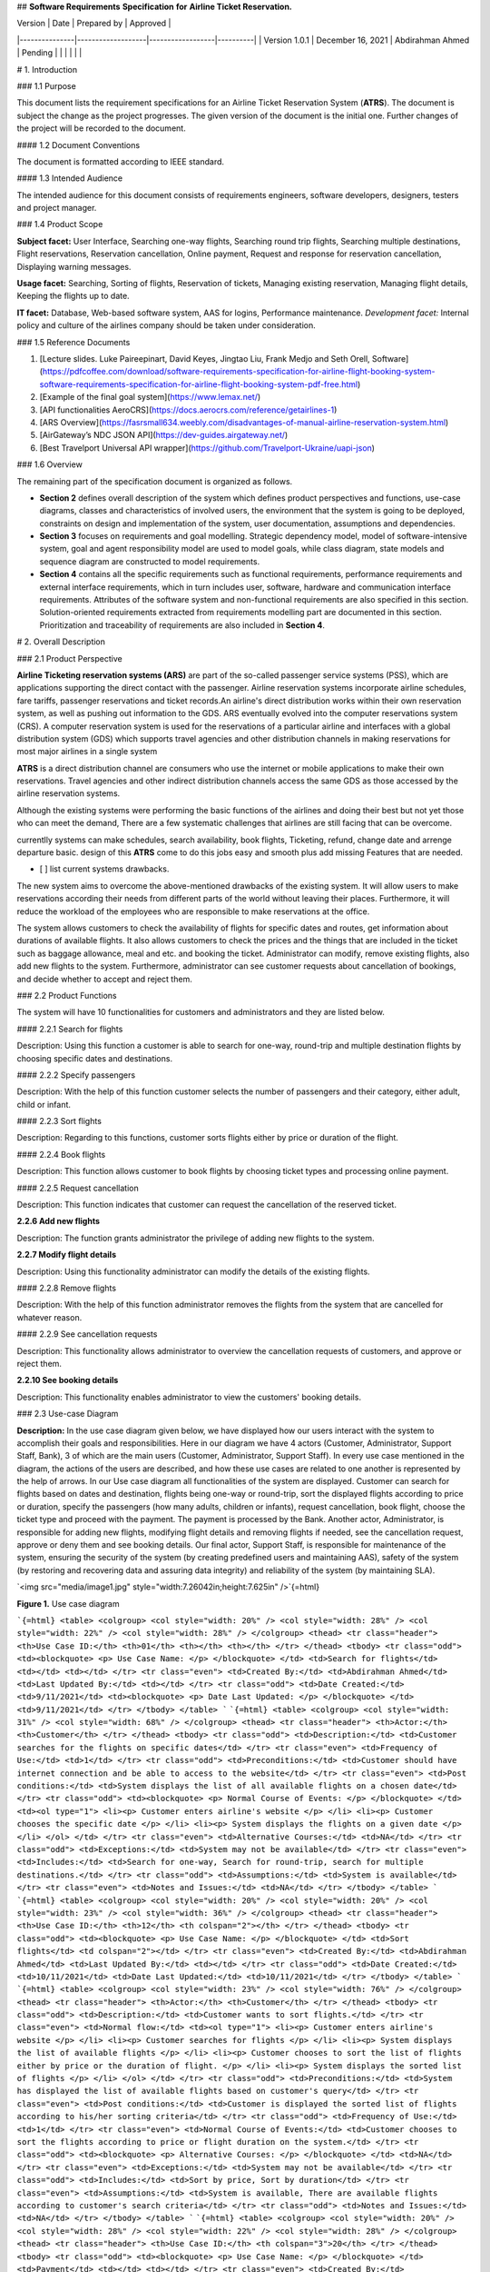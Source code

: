 ## **Software Requirements** **Specification** **for** **Airline Ticket Reservation.**

| Version       | Date              | Prepared by      | Approved |
|---------------|-------------------|------------------|----------|
| Version 1.0.1 | December 16, 2021 | Abdirahman Ahmed | Pending  |
|               |                   |                  |          |

# 1. Introduction

### 1.1 Purpose

This document lists the requirement specifications for an Airline Ticket Reservation System (**ATRS**). The document is subject the change as the project progresses. The given version of the document is the initial one. Further changes of the project will be recorded to the document.

#### 1.2 Document Conventions

The document is formatted according to IEEE standard.

#### 1.3 Intended Audience

The intended audience for this document consists of requirements engineers, software developers, designers, testers and project manager.

### 1.4 Product Scope

**Subject facet:** User Interface, Searching one-way flights, Searching round trip flights, Searching multiple destinations, Flight reservations, Reservation cancellation, Online payment, Request and response for reservation cancellation, Displaying warning messages.

**Usage facet:** Searching, Sorting of flights, Reservation of tickets, Managing existing reservation, Managing flight details, Keeping the flights up to date.

**IT facet:** Database, Web-based software system, AAS for logins, Performance maintenance. *Development facet:* Internal policy and culture of the airlines company should be taken under consideration.

### 1.5 Reference Documents

1.  [Lecture slides. Luke Paireepinart, David Keyes, Jingtao Liu, Frank Medjo and Seth Orell, Software](https://pdfcoffee.com/download/software-requirements-specification-for-airline-flight-booking-system-software-requirements-specification-for-airline-flight-booking-system-pdf-free.html)

2.  [Example of the final goal system](https://www.lemax.net/)

3.  [API functionalities AeroCRS](https://docs.aerocrs.com/reference/getairlines-1)

4.  [ARS Overview](https://fasrsmall634.weebly.com/disadvantages-of-manual-airline-reservation-system.html)

5.  [AirGateway’s NDC JSON API](https://dev-guides.airgateway.net/)

6.  [Best Travelport Universal API wrapper](https://github.com/Travelport-Ukraine/uapi-json)

### 1.6 Overview

The remaining part of the specification document is organized as follows.

-   **Section 2** defines overall description of the system which defines product perspectives and functions, use-case diagrams, classes and characteristics of involved users, the environment that the system is going to be deployed, constraints on design and implementation of the system, user documentation, assumptions and dependencies.

-   **Section 3** focuses on requirements and goal modelling. Strategic dependency model, model of software-intensive system, goal and agent responsibility model are used to model goals, while class diagram, state models and sequence diagram are constructed to model requirements.

-   **Section 4** contains all the specific requirements such as functional requirements, performance requirements and external interface requirements, which in turn includes user, software, hardware and communication interface requirements. Attributes of the software system and non-functional requirements are also specified in this section. Solution-oriented requirements extracted from requirements modelling part are documented in this section. Prioritization and traceability of requirements are also included in **Section 4**.

# 2. Overall Description

### 2.1 Product Perspective

**Airline Ticketing reservation systems (ARS)** are part of the so-called passenger service systems (PSS), which are applications supporting the direct contact with the passenger. Airline reservation systems incorporate airline schedules, fare tariffs, passenger reservations and ticket records.An airline's direct distribution works within their own reservation system, as well as pushing out information to the GDS. ARS eventually evolved into the computer reservations system (CRS). A computer reservation system is used for the reservations of a particular airline and interfaces with a global distribution system (GDS) which supports travel agencies and other distribution channels in making reservations for most major airlines in a single system

**ATRS** is a direct distribution channel are consumers who use the internet or mobile applications to make their own reservations. Travel agencies and other indirect distribution channels access the same GDS as those accessed by the airline reservation systems.

Although the existing systems were performing the basic functions of the airlines and doing their best but not yet those who can meet the demand, There are a few systematic challenges that airlines are still facing that can be overcome.

currentlly systems can make schedules, search availability, book flights, Ticketing, refund, change date and arrenge departure basic. design of this **ATRS** come to do this jobs easy and smooth plus add missing Features that are needed.

-   \[ \] list current systems drawbacks.

The new system aims to overcome the above-mentioned drawbacks of the existing system. It will allow users to make reservations according their needs from different parts of the world without leaving their places. Furthermore, it will reduce the workload of the employees who are responsible to make reservations at the office.

The system allows customers to check the availability of flights for specific dates and routes, get information about durations of available flights. It also allows customers to check the prices and the things that are included in the ticket such as baggage allowance, meal and etc. and booking the ticket. Administrator can modify, remove existing flights, also add new flights to the system. Furthermore, administrator can see customer requests about cancellation of bookings, and decide whether to accept and reject them.

### 2.2 Product Functions

The system will have 10 functionalities for customers and administrators and they are listed below.

#### 2.2.1 Search for flights

Description: Using this function a customer is able to search for one-way, round-trip and multiple destination flights by choosing specific dates and destinations.

#### 2.2.2 Specify passengers

Description: With the help of this function customer selects the number of passengers and their category, either adult, child or infant.

#### 2.2.3 Sort flights

Description: Regarding to this functions, customer sorts flights either by price or duration of the flight.

#### 2.2.4 Book flights

Description: This function allows customer to book flights by choosing ticket types and processing online payment.

#### 2.2.5 Request cancellation

Description: This function indicates that customer can request the cancellation of the reserved ticket.

**2.2.6 Add new flights**

Description: The function grants administrator the privilege of adding new flights to the system.

**2.2.7 Modify flight details**

Description: Using this functionality administrator can modify the details of the existing flights.

#### 2.2.8 Remove flights

Description: With the help of this function administrator removes the flights from the system that are cancelled for whatever reason.

#### 2.2.9 See cancellation requests

Description: This functionality allows administrator to overview the cancellation requests of customers, and approve or reject them.

**2.2.10 See booking details**

Description: This functionality enables administrator to view the customers' booking details.

### 2.3 Use-case Diagram

**Description:** In the use case diagram given below, we have displayed how our users interact with the system to accomplish their goals and responsibilities. Here in our diagram we have 4 actors (Customer, Administrator, Support Staff, Bank), 3 of which are the main users (Customer, Administrator, Support Staff). In every use case mentioned in the diagram, the actions of the users are described, and how these use cases are related to one another is represented by the help of arrows. In our Use case diagram all functionalities of the system are displayed. Customer can search for flights based on dates and destination, flights being one-way or round-trip, sort the displayed flights according to price or duration, specify the passengers (how many adults, children or infants), request cancellation, book flight, choose the ticket type and proceed with the payment. The payment is processed by the Bank. Another actor, Administrator, is responsible for adding new flights, modifying flight details and removing flights if needed, see the cancellation request, approve or deny them and see booking details. Our final actor, Support Staff, is responsible for maintenance of the system, ensuring the security of the system (by creating predefined users and maintaining AAS), safety of the system (by restoring and recovering data and assuring data integrity) and reliability of the system (by maintaining SLA).

`<img src="media/image1.jpg" style="width:7.26042in;height:7.625in" />`{=html}

**Figure 1.** Use case diagram

```{=html}
<table>
<colgroup>
<col style="width: 20%" />
<col style="width: 28%" />
<col style="width: 22%" />
<col style="width: 28%" />
</colgroup>
<thead>
<tr class="header">
<th>Use Case ID:</th>
<th>01</th>
<th></th>
<th></th>
</tr>
</thead>
<tbody>
<tr class="odd">
<td><blockquote>
<p>
Use Case Name:
</p>
</blockquote>
</td>
<td>Search for flights</td>
<td></td>
<td></td>
</tr>
<tr class="even">
<td>Created By:</td>
<td>Abdirahman Ahmed</td>
<td>Last Updated By:</td>
<td></td>
</tr>
<tr class="odd">
<td>Date Created:</td>
<td>9/11/2021</td>
<td><blockquote>
<p>
Date Last Updated:
</p>
</blockquote>
</td>
<td>9/11/2021</td>
</tr>
</tbody>
</table>
```
```{=html}
<table>
<colgroup>
<col style="width: 31%" />
<col style="width: 68%" />
</colgroup>
<thead>
<tr class="header">
<th>Actor:</th>
<th>Customer</th>
</tr>
</thead>
<tbody>
<tr class="odd">
<td>Description:</td>
<td>Customer searches for the flights on specific dates</td>
</tr>
<tr class="even">
<td>Frequency of Use:</td>
<td>1</td>
</tr>
<tr class="odd">
<td>Preconditions:</td>
<td>Customer should have internet connection and be able to access to the website</td>
</tr>
<tr class="even">
<td>Post conditions:</td>
<td>System displays the list of all available flights on a chosen date</td>
</tr>
<tr class="odd">
<td><blockquote>
<p>
Normal Course of Events:
</p>
</blockquote>
</td>
<td><ol type="1">
<li><p>
Customer enters airline's website
</p>
</li>
<li><p>
Customer chooses the specific date
</p>
</li>
<li><p>
System displays the flights on a given date
</p>
</li>
</ol>
</td>
</tr>
<tr class="even">
<td>Alternative Courses:</td>
<td>NA</td>
</tr>
<tr class="odd">
<td>Exceptions:</td>
<td>System may not be available</td>
</tr>
<tr class="even">
<td>Includes:</td>
<td>Search for one-way, Search for round-trip, search for multiple destinations.</td>
</tr>
<tr class="odd">
<td>Assumptions:</td>
<td>System is available</td>
</tr>
<tr class="even">
<td>Notes and Issues:</td>
<td>NA</td>
</tr>
</tbody>
</table>
```
```{=html}
<table>
<colgroup>
<col style="width: 20%" />
<col style="width: 20%" />
<col style="width: 23%" />
<col style="width: 36%" />
</colgroup>
<thead>
<tr class="header">
<th>Use Case ID:</th>
<th>12</th>
<th colspan="2"></th>
</tr>
</thead>
<tbody>
<tr class="odd">
<td><blockquote>
<p>
Use Case Name:
</p>
</blockquote>
</td>
<td>Sort flights</td>
<td colspan="2"></td>
</tr>
<tr class="even">
<td>Created By:</td>
<td>Abdirahman Ahmed</td>
<td>Last Updated By:</td>
<td></td>
</tr>
<tr class="odd">
<td>Date Created:</td>
<td>10/11/2021</td>
<td>Date Last Updated:</td>
<td>10/11/2021</td>
</tr>
</tbody>
</table>
```
```{=html}
<table>
<colgroup>
<col style="width: 23%" />
<col style="width: 76%" />
</colgroup>
<thead>
<tr class="header">
<th>Actor:</th>
<th>Customer</th>
</tr>
</thead>
<tbody>
<tr class="odd">
<td>Description:</td>
<td>Customer wants to sort flights.</td>
</tr>
<tr class="even">
<td>Normal flow:</td>
<td><ol type="1">
<li><p>
Customer enters airline's website
</p>
</li>
<li><p>
Customer searches for flights
</p>
</li>
<li><p>
System displays the list of available flights
</p>
</li>
<li><p>
Customer chooses to sort the list of flights either by price or the duration of flight.
</p>
</li>
<li><p>
System displays the sorted list of flights
</p>
</li>
</ol>
</td>
</tr>
<tr class="odd">
<td>Preconditions:</td>
<td>System has displayed the list of available flights based on customer's query</td>
</tr>
<tr class="even">
<td>Post conditions:</td>
<td>Customer is displayed the sorted list of flights according to his/her sorting criteria</td>
</tr>
<tr class="odd">
<td>Frequency of Use:</td>
<td>1</td>
</tr>
<tr class="even">
<td>Normal Course of Events:</td>
<td>Customer chooses to sort the flights according to price or flight duration on the system.</td>
</tr>
<tr class="odd">
<td><blockquote>
<p>
Alternative Courses:
</p>
</blockquote>
</td>
<td>NA</td>
</tr>
<tr class="even">
<td>Exceptions:</td>
<td>System may not be available</td>
</tr>
<tr class="odd">
<td>Includes:</td>
<td>Sort by price, Sort by duration</td>
</tr>
<tr class="even">
<td>Assumptions:</td>
<td>System is available, There are available flights according to customer's search criteria</td>
</tr>
<tr class="odd">
<td>Notes and Issues:</td>
<td>NA</td>
</tr>
</tbody>
</table>
```
```{=html}
<table>
<colgroup>
<col style="width: 20%" />
<col style="width: 28%" />
<col style="width: 22%" />
<col style="width: 28%" />
</colgroup>
<thead>
<tr class="header">
<th>Use Case ID:</th>
<th colspan="3">20</th>
</tr>
</thead>
<tbody>
<tr class="odd">
<td><blockquote>
<p>
Use Case Name:
</p>
</blockquote>
</td>
<td>Payment</td>
<td></td>
<td></td>
</tr>
<tr class="even">
<td>Created By:</td>
<td>Abdirahman Ahmed</td>
<td>Last Updated By:</td>
<td></td>
</tr>
<tr class="odd">
<td>Date Created:</td>
<td>10/11/2021</td>
<td><blockquote>
<p>
Date Last Updated:
</p>
</blockquote>
</td>
<td>10/11/2021</td>
</tr>
</tbody>
</table>
```
```{=html}
<table>
<colgroup>
<col style="width: 31%" />
<col style="width: 68%" />
</colgroup>
<thead>
<tr class="header">
<th>Actor:</th>
<th>Customer</th>
</tr>
</thead>
<tbody>
<tr class="odd">
<td>Description:</td>
<td>Customer proceeds with the payment of the booked flight.</td>
</tr>
<tr class="even">
<td>Frequency of Use:</td>
<td>1</td>
</tr>
<tr class="odd">
<td>Preconditions:</td>
<td>Customer has selected the available flight and ticket type of his/her choice</td>
</tr>
<tr class="even">
<td>Post conditions:</td>
<td>Customer has booked the flight and paid for the ticket(s)</td>
</tr>
<tr class="odd">
<td><blockquote>
<p>
Normal Course of Events:
</p>
</blockquote>
</td>
<td><ol type="1">
<li><p>
Customer clicks 'Book Now' button
</p>
</li>
<li><p>
System asks the customer to enter card details as default
</p>
</li>
<li><p>
Customer enters the card details
</p>
</li>
<li><p>
Customer clicks 'Make Payment' button
</p>
</li>
<li><p>
System handles the payment
</p>
</li>
<li><p>
System displays the confirmation of the payment
</p>
</li>
<li><p>
System sends an invoice to customer's email
</p>
</li>
</ol>
</td>
</tr>
<tr class="even">
<td>Alternative Courses:</td>
<td>Customer chooses to pay with PayPal.</td>
</tr>
<tr class="odd">
<td>Exceptions:</td>
<td>System may not be available.</td>
</tr>
<tr class="even">
<td>Includes:</td>
<td>Manually by card, PayPal</td>
</tr>
<tr class="odd">
<td>Assumptions:</td>
<td>System is available, Customer has enough funds for the payment</td>
</tr>
<tr class="even">
<td>Notes and Issues:</td>
<td>NA</td>
</tr>
</tbody>
</table>
```
```{=html}
<table>
<colgroup>
<col style="width: 20%" />
<col style="width: 28%" />
<col style="width: 22%" />
<col style="width: 28%" />
</colgroup>
<thead>
<tr class="header">
<th>Use Case ID:</th>
<th colspan="3">25</th>
</tr>
</thead>
<tbody>
<tr class="odd">
<td><blockquote>
<p>
Use Case Name:
</p>
</blockquote>
</td>
<td>Adding new flights.</td>
<td></td>
<td></td>
</tr>
<tr class="even">
<td>Created By:</td>
<td>Abdirahman Ahmed</td>
<td><blockquote>
<p>
Last Updated By:
</p>
</blockquote>
</td>
<td></td>
</tr>
<tr class="odd">
<td>Date Created:</td>
<td>10/11/2021</td>
<td><blockquote>
<p>
Date Last Updated:
</p>
</blockquote>
</td>
<td>10/11/2021</td>
</tr>
</tbody>
</table>
```
```{=html}
<table>
<colgroup>
<col style="width: 31%" />
<col style="width: 68%" />
</colgroup>
<thead>
<tr class="header">
<th>Actor:</th>
<th>Administrator</th>
</tr>
</thead>
<tbody>
<tr class="odd">
<td>Description:</td>
<td>Administrator adds new flights to the system.</td>
</tr>
<tr class="even">
<td>Normal flow:</td>
<td><ol type="1">
<li><p>
Administrator enters the website.
</p>
</li>
<li><p>
Administrator logs in to the admin panel.
</p>
</li>
<li><p>
Administrator adds details about new flights to the system.
</p>
</li>
<li><p>
Administrator submits the addition of the new flights to the system
</p>
</li>
</ol>
</td>
</tr>
<tr class="odd">
<td>Preconditions:</td>
<td>Administrator successfully logs in to the system</td>
</tr>
<tr class="even">
<td>Post conditions:</td>
<td>The information about new flight can be displayed for respective queries</td>
</tr>
<tr class="odd">
<td>Frequency of Use:</td>
<td>Once in 6 hours.</td>
</tr>
<tr class="even">
<td><p>
Normal Course of
</p>
<p>
Events:
</p>
</td>
<td>Administrator logs in to the system and adds/modifies flights at the system.</td>
</tr>
<tr class="odd">
<td>Alternative Courses:</td>
<td>NA</td>
</tr>
<tr class="even">
<td>Exceptions:</td>
<td>System may not be available, Administrator may fail to log in.</td>
</tr>
<tr class="odd">
<td>Includes:</td>
<td>NA</td>
</tr>
<tr class="even">
<td>Assumptions:</td>
<td>Administrator is able to access the system.</td>
</tr>
<tr class="odd">
<td>Notes and Issues:</td>
<td>NA</td>
</tr>
</tbody>
</table>
```
### 2.4 User Classes and Characteristics

The system users are divided into three categories: administrators, customers and support staff. Administrators should be trained and have a knowledge about using this application. On the other hand, customers do not need a training or a background knowledge. Support staff consist of specialists who have good analytical and problem solving skills, up-to-date technical knowledge, good interpersonal and customer care skills.

### 2.5 User Interests

Customers' interests are getting information about available flights of specific dates and routes, knowing their durations, checking the prices of the tickets. They are also interested in what are included in different ticket types in terms of whether the ticket is refundable, include meal, what is the baggage limit for each type of ticket. Moreover, customers concern about booking flights without leaving the places where they are.

Administrator's interests include modifying, removing existing flights and adding new flights to the system. Furthermore, administrator can manage customers' cancellation requests in terms of either accepting or rejecting them.

Support staff's duties are maintaining performance, ensuring security and reliability of the system, alongside controlling AAS in terms of predefining administrator passwords, adding new administrator customized passwords to the system, and granting them administrator privileges.

### 2.6 Operating Environment

The designed system is thought to be a website and will be available via any web-browser application. It will not be dependent on the technical capabilities or operating system of user's device.

### 2.7 Design and Implementation Constraints

Flight dates and hours should be displayed according to the city of departure and destinations' time zones and the daylight saving time settings for each country should be considered. Additionally, information about any changes that are made in the database should be displayed with no delay.

**2.8 User Documentation**

The instructions on how to book a flight will be provided on the website for inexperienced users.

### 2.9 Assumptions and Dependencies

It is assumed that the user has an internet access and can do online payments. The performance of **ATRS** depends on the quality and speed of the internet connection.

# 3. Requirements and Goal Modelling

### 3.1 Goal Modelling

#### 3.1.1 Strategic Dependency Model

`<img src="media/image2.png" style="width:6.50333in;height:4.12in" />`{=html}

### Figure 2. Strategic Dependency Model

Below given table explains the way how Strategic Dependency Model should be read:

```{=html}
<table>
<colgroup>
<col style="width: 7%" />
<col style="width: 92%" />
</colgroup>
<thead>
<tr class="header">
<th>ID</th>
<th>Description of Figure 2</th>
</tr>
</thead>
<tbody>
<tr class="odd">
<td>G1.1</td>
<td>In order to see acceptance message of successful payment customers are dependent on technical authority</td>
</tr>
<tr class="even">
<td>G1.2</td>
<td>Customers are dependent on technical authority for customer interface</td>
</tr>
<tr class="odd">
<td>G1.3</td>
<td>Customers are dependent from technical authority on online payment</td>
</tr>
<tr class="even">
<td>G1.4</td>
<td>For portability of the system in terms of being manageable in multiple browsers customers are dependent on technical authority</td>
</tr>
<tr class="odd">
<td>G2.1</td>
<td>Administrators are dependent on technical authority for administrator interface</td>
</tr>
<tr class="even">
<td>G2.2</td>
<td>Administrators are dependent on technical authority for access to database</td>
</tr>
<tr class="odd">
<td>G3.1</td>
<td>Administrators are dependent on support staff for predefined passwords</td>
</tr>
<tr class="even">
<td>G3.2</td>
<td>In order being able to login with predefined passwords administrators are dependent from support staff</td>
</tr>
<tr class="odd">
<td>G3.3</td>
<td>In order to see warning messages administrators are dependent from support staff</td>
</tr>
<tr class="even">
<td>G3.4</td>
<td>To change their predefined passwords administrators are dependent from support staff</td>
</tr>
<tr class="odd">
<td>G4.1</td>
<td>Customers are dependent on safety of communication channel from support staff</td>
</tr>
<tr class="even">
<td>G4.2</td>
<td>Customers are dependent from support staff for fulfilment of SLA of 98%</td>
</tr>
<tr class="odd">
<td>G5.1</td>
<td>Customers are dependent on modification of details of existing flights from administrators</td>
</tr>
<tr class="even">
<td>G5.2</td>
<td>Customers are dependent on addition of new flights to the system from administrators</td>
</tr>
<tr class="odd">
<td>G5.3</td>
<td>Customers are dependent from administrators on removal of cancelled flights from the system from administrators</td>
</tr>
<tr class="even">
<td><blockquote>
<p>
G6
</p>
</blockquote>
</td>
<td>Customers are dependent from bank on making payments</td>
</tr>
</tbody>
</table>
```
##### 3.1.2 Model of software-intensive system

`<img src="media/image3.jpg" style="width:6.5in;height:5.16667in" />`{=html}

**Figure 3.** Software-intensive system model Below given table explains how *Figure 3* should be read:

```{=html}
<table>
<colgroup>
<col style="width: 7%" />
<col style="width: 92%" />
</colgroup>
<thead>
<tr class="header">
<th><blockquote>
<p>
<strong>ID</strong>
</p>
</blockquote>
</th>
<th><strong>Description of Figure 3</strong></th>
</tr>
</thead>
<tbody>
<tr class="odd">
<td>T1.1</td>
<td>**ATRS** depends on administrator to add new flights</td>
</tr>
<tr class="even">
<td>T1.2</td>
<td>**ATRS** depends on administrator to modify flights flight details</td>
</tr>
<tr class="odd">
<td>T1.3</td>
<td>**ATRS** depends on administrator to remove flights</td>
</tr>
<tr class="even">
<td>T1.4</td>
<td>**ATRS** depends on administrator on management of cancellation requests</td>
</tr>
<tr class="odd">
<td>T1.5</td>
<td>Administrator depends on **ATRS** to display cancellation requests</td>
</tr>
<tr class="even">
<td>T2.1</td>
<td>**ATRS** depends on customer's query to search for flights</td>
</tr>
<tr class="odd">
<td>T2.2</td>
<td>**ATRS** depends on customer's request to book the ticket</td>
</tr>
<tr class="even">
<td>T2.3</td>
<td>**ATRS** depends on customer's request to sort the flights</td>
</tr>
<tr class="odd">
<td>T2.4</td>
<td>**ATRS** depends on customer for specification of passengers</td>
</tr>
<tr class="even">
<td>T2.5</td>
<td>Customer depends on **ATRS** to display information about flights</td>
</tr>
<tr class="odd">
<td>T3.1</td>
<td>**ATRS** depends on support staff to maintain performance of the system</td>
</tr>
<tr class="even">
<td>T3.2</td>
<td>**ATRS** depends on support staff to ensure security of the system</td>
</tr>
<tr class="odd">
<td>T3.3</td>
<td>**ATRS** depends on support staff to ensure safety of the system</td>
</tr>
<tr class="even">
<td>T3.4</td>
<td>**ATRS** depends on support staff to ensure reliability of the system</td>
</tr>
<tr class="odd">
<td>T4.1</td>
<td>Bank depends on **ATRS** to fetch the card details of customer to handle the payment</td>
</tr>
<tr class="even">
<td>T4.2</td>
<td>**ATRS** depends on bank to process the payment</td>
</tr>
</tbody>
</table>
```
##### 3.1.3 Goal and Agent Responsibility Model

`<img src="media/image4.jpg" style="width:6.41667in;height:4.20833in" />`{=html}

**Figure 4.** KAOS Model 1 Below given table explains the way *Figure 4* should be read:

```{=html}
<table>
<colgroup>
<col style="width: 9%" />
<col style="width: 90%" />
</colgroup>
<thead>
<tr class="header">
<th><blockquote>
<p>
<strong>ID</strong>
</p>
</blockquote>
</th>
<th><strong>Description of Figure 4</strong></th>
</tr>
</thead>
<tbody>
<tr class="odd">
<td><blockquote>
<p>
G1
</p>
</blockquote>
</td>
<td>Customer wants to book a flight</td>
</tr>
<tr class="even">
<td><blockquote>
<p>
G2
</p>
</blockquote>
</td>
<td>Customer searches for flights</td>
</tr>
<tr class="odd">
<td><blockquote>
<p>
G3
</p>
</blockquote>
</td>
<td>Customer searches for one-way flights</td>
</tr>
<tr class="even">
<td><blockquote>
<p>
G4
</p>
</blockquote>
</td>
<td>Customer searches for round trip flights</td>
</tr>
<tr class="odd">
<td><blockquote>
<p>
G5
</p>
</blockquote>
</td>
<td>Customer searches for flights of multiple destinations</td>
</tr>
<tr class="even">
<td><blockquote>
<p>
G6
</p>
</blockquote>
</td>
<td>Customer specifies departure date of flight</td>
</tr>
<tr class="odd">
<td><blockquote>
<p>
G7
</p>
</blockquote>
</td>
<td><blockquote>
<p>
Customer specifies both departure and arrival dates of flight
</p>
</blockquote>
</td>
</tr>
<tr class="even">
<td><blockquote>
<p>
G8
</p>
</blockquote>
</td>
<td>Customer specifies destinations for flight</td>
</tr>
<tr class="odd">
<td><blockquote>
<p>
G9
</p>
</blockquote>
</td>
<td>Customer wants to sort flights</td>
</tr>
<tr class="even">
<td>G10</td>
<td>Customer wants to sort flights respect to price</td>
</tr>
<tr class="odd">
<td>G11</td>
<td>Customer wants to sort flights respect to duration</td>
</tr>
<tr class="even">
<td>G12</td>
<td>Customer wants to make payment to book the flight</td>
</tr>
<tr class="odd">
<td>G13</td>
<td>Customer wants to choose ticket type to make payment</td>
</tr>
<tr class="even">
<td>G14</td>
<td>Customer chooses ticket of Premium type</td>
</tr>
<tr class="odd">
<td>G15</td>
<td>Customer chooses ticket of VIP type</td>
</tr>
<tr class="even">
<td>G16</td>
<td>Customer chooses ticket of Standard type</td>
</tr>
<tr class="odd">
<td>G17</td>
<td>Bank wants to handle payment</td>
</tr>
<tr class="even">
<td>G18</td>
<td>Bank wants to handle payment made manually by credit card</td>
</tr>
<tr class="odd">
<td>G19</td>
<td>Bank wants to handle payment made by PayPal method</td>
</tr>
</tbody>
</table>
```
`<img src="media/image5.jpg" style="width:6.5in;height:4.88542in" />`{=html}

### Figure 5. KAOS Model 2

Below given table explains the way *Figure 5* should be read:

```{=html}
<table>
<colgroup>
<col style="width: 6%" />
<col style="width: 93%" />
</colgroup>
<thead>
<tr class="header">
<th><blockquote>
<p>
<strong>ID</strong>
</p>
</blockquote>
</th>
<th><strong>Description of Figure 5</strong></th>
</tr>
</thead>
<tbody>
<tr class="odd">
<td>G1</td>
<td>Administrator uses AAS</td>
</tr>
<tr class="even">
<td>G2</td>
<td>Administrator uses AAS to perform administrative tasks</td>
</tr>
<tr class="odd">
<td>G3</td>
<td>Administrator wants to remove cancelled flights from the system</td>
</tr>
<tr class="even">
<td>G4</td>
<td>Administrator wants to manage customers' cancellation requests</td>
</tr>
<tr class="odd">
<td>G5</td>
<td>Administrator wants to add new flights to the system</td>
</tr>
<tr class="even">
<td>G6</td>
<td>Administrator wants to modify details of existing flights</td>
</tr>
<tr class="odd">
<td>G7</td>
<td>Customer specifies both departure and arrival dates of flight</td>
</tr>
<tr class="even">
<td>G8</td>
<td>Administrator uses AAS to ensure security of the system</td>
</tr>
<tr class="odd">
<td>G9</td>
<td>Administrator wants to restrict non-administrative users' access to the system</td>
</tr>
</tbody>
</table>
```
### 3.2 Requirements Modelling

#### 3.2.1 Scope

Scope for our diagrams is focused on the implementation of Use Case ID 15, to customer booking a flight.

#### 3.2.2 Booking a Flight

`<img src="media/image6.jpg" style="width:6.5in;height:4.21875in" />`{=html}

### Figure 6. Booking a flight

**Description:** Customer class contains information about customers, such as their full names, locations, card details and genders. Operations performed by customers via interactions with administrator, bank, flight and flight tickets are contained in the respective part of the Customer class. Administrator class, on the other hand contains the data about the administrator (name and account details) and the operations he/she performs on the system. It relates to customer on approving or rejecting the cancellation requests made by the customer. Flight class is another key class in our diagram and contains information about flight such as destination and origin city, flight date, time and duration, number of seats and flight's availability. Ticket class is also essential for our diagram and contains the full name of the customer that it belongs to. It has its own unique ID, price and type, which expands to Standard, Premium or VIP class tickets. The last class in the diagram belongs to Bank and as operations its payment processing and receipt generating functions are specified.

##### 3.2.3 State Models

**Description:** As visible in class diagram, administrator can add or remove flights to the system. In state diagrams these functionalities displayed as finite states. In first diagram, administrator gets information about a new flight, adds the flight to the system and it is visible to the rest of the users of the system. Second one displays administrator being informed of cancelled flight, removing it and checking whether it is still available on the system. In third diagram, booking flight and making payment functionalities of customer are explained. Here, customer books a flight, he/she is asked to proceed with payment, and the process is finished if customer has enough fund to make payment. In the last diagram bank handles the payment made by the customer. Bank receives information about the payment, processes the payment and generates the receipt.

**1.1 SD_1 Administrator state**

`<img src="media/image7.jpg" style="width:3.63542in;height:4.09375in" />`{=html}`<img src="media/image8.jpg" style="width:1.92708in;height:1.83333in" />`{=html}

### Figure 7. Adding new flight

**1.2 SD_2 Administrator diagram**

`<img src="media/image9.jpg" style="width:3.1875in;height:3.09375in" />`{=html}`<img src="media/image8.jpg" style="width:1.92708in;height:1.83333in" />`{=html}

### Figure 8. Removing existing flight

##### 1.3 SD_3 Bank statement

`<img src="media/image10.jpg" style="width:2.86458in;height:3.42708in" />`{=html}`<img src="media/image11.jpg" style="width:2.0625in;height:1.36458in" />`{=html}

### Figure 9. Processing payment

**1.4 SD_4 Customer state**

`<img src="media/image12.jpg" style="width:3.35417in;height:3.6875in" />`{=html}`<img src="media/image13.jpg" style="width:1.59375in;height:1.91667in" />`{=html}

### Figure 10. Paying for booking

##### 3.2.4 Ticket Booking Process

**Description:** In sequence diagram we have displayed how the objects of classes interact with each other throughout the customer's ticket booking process.

`<img src="media/image14.jpg" style="width:6.5in;height:4.20833in" />`{=html}

## 4. Specific Requirements

### 4.1 External Interface Requirements

#### 4.1.1 User Interfaces

4.1.1.1 **ATRS** should have a customer user interface.

4.1.1.2 **ATRS** should have an administrator user interface.

4.1.1.3 Customer user interface should have a graphical user interface (GUI).

4.1.1.4 Administrator user interface should have a GUI.

**4.1.2 Hardware Interfaces**

No hardware interface is required for the Airline Ticket Reservation system.

#### 4.1.3 Software Interfaces

4.1.3.1 **ATRS** should be a web-based system.

4.1.3.2 It should be possible to open and use the website on the computers with operating systems of Microsoft 7, Microsoft 8, Microsoft 10, Mac Os, Linux, Ubuntu.

4.1.3.3 Oracle Database 12C should be used to store the data about flight details.

4.1.3.4 Oracle Database 12C should be used to store the data about users.

#### 4.1.4 Communication Interfaces

4.1.4.1 HTTP protocol should be used as an interface of communication between client and server sides.

### 4.2 Functional Requirements

4.2.1 Customer should be able to search flights for a specific date for one-way trips.

4.2.2 Customer should be able to search flights for specific dates for round trips.

4.2.3 Customer should be able to search flights for multiple destinations.

4.2.4 Customer should be able to manually enter the names of departure and arrival cities.

4.2.5 Customer should be able to select the names of departure and arrival cities from the list of all flight offered cities.

4.2.6 Customer should be able to specify the number of adults from 1 to 6 while searching for a flight.

4.2.7 Customer should be able to specify the number of children from 0 to 6 while searching for a flight.

4.2.8 Customer should be able to specify the number of infants from 0 to 3 while searching for a flight.

4.2.9 Customer should be able to specify the travel class while searching for a flight.

4.2.10 Customer should be able to select the currency while searching for a flight.

4.2.11 Customer should be able see all the possible flights based on the information he entered.

4.2.12 Customer should be able to sort the list of possible flights by price.

4.2.14 Customer should be able to sort the list of possible flights by flight duration.

4.2.15 Customer should be able to select the type of the ticket.

4.2.16 Customer should be able to change the date of the booked ticket without paying extra money if the booked ticket is type of VIP.

4.2.17 Customer should be able to change the date of the booked ticket by paying extra money if booked ticket is type of Premium.

4.2.18 Customer should not be able to make any changes on the booked ticket if the latter is type of Standard.

4.2.19 Customer should be able to request reservation cancellation.

4.2.20 Customer should be able to see given response to reservation cancellation request.

4.2.21 System should allow a customer to specify only departure date for one-way trips.

4.2.22 System should allow a customer to specify both departure and arrival dates for round trips.

4.2.23 System should provide the list of possible flights matching criterion of user inputs.

4.2.24 System should allow customer to book the ticket to a flight of his choice.

4.2.25 System should allow customer to book tickets for maximum of 6 people.

4.2.26 System should demand customer to provide his/her full name to book the ticket.

4.2.27 System should demand customer not to enter numbers for full name label.

4.2.28 System should demand customer to provide his/her number of travel document to book the ticket.

4.2.29 System should demand customer to enter only characters for full name label.

4.2.30 System should demand customer not to enter specific characters for travel document number label.

4.2.31 System should demand customer to choose the payment method.

4.2.32 System should offer payment via manually manually entering card details as default payment method to customer.

4.2.33 System should be able to handle payments done by the customer via PayPal.

4.2.34 System should be able to process the payments done by the customer via manually entering the card details.

4.2.35 Provided list of flights should contain information about duration of flight for each flight.

4.2.36 Provided list of flights should contain information about price in chosen currency for each flight.

4.2.37 Provided list of flights should illustrate the exact hours of departure and arrival for each flight.

4.2.38 Provided list of flights should contain information about departure and arrival airport names for each flight.

4.2.39 Flight offered cities should be grouped respect to the continents they are located.

4.2.40 Types of the tickets should be classified as Standard, Premium and VIP.

4.2.41 Administrator should be able to add new flights to the system.

4.2.42 Administrator should be able to modify the details of existing flights.

4.2.43 Administrator should be able to remove cancelled flights from the system.

4.2.44 Administrator should be able to see reservation cancellation requests.

4.2.45 Administrator should be able to accept reservation cancellation requests.

4.2.46 Administrator should be able to reject reservation cancellation requests.

4.2.47 Administrator should be able to see details of existing bookings.

### 4.3. Software System Attributes

#### 4.3.1 Usability

4.4.1.1 Non-technical background of a user should not be an obstacle to understand and use the system.

#### 4.3.2 Robustness

4.4.2.1 System should be able to display the most recent inquiry by the user in case of refreshment of page after sudden connection lost.

#### 4.3.3 Consistency

4.4.4.1 Number of available seats for specific flight should be decreased by 1 unit once a transaction of the payment for the flight ticket is made.

### 4.4 Nonfunctional Requirements

#### 4.4.1 Performance Requirements

3.4.1.1 System should be able to handle 1000 transactions per second. \[4.2.21 - 4.2.30\]

##### 4.4.2 Reliability Requirements

4.4.2.1 System's Service Level Agreement (SLA) level should be of 98%. \[4.2.1 - 4.2.20\] 4.4.2.2 Maximum 2 of 1000 online payment transactions through the systems can result in failure. \[3.2.31-3.2.34\]

##### 4.4.3 Security Requirements \[4.2.41 - 4.2.47\]

4.4.3.1 System should have an Authentication and Authorization System (AAS) for logins.

4.4.3.2 System should grant administrative privileges only to the one who logins with predefined administrative username and password.

4.4.3.3 System should allow administrator to change his/her system-generated password as he/she wishes.

4.4.3.4 System should allow administrator to login with customized password.

4.4.3.5 System should block access to one who fails to login three time in a row.

4.4.3.6 System should guarantee the security of communication channel.

4.4.3.7 Customized password should be at least 8 characters.

4.4.3.8 Customized password should contain both letters and numbers.

##### 4.4.4 Maintainability Requirements \[4.2.35 - 4.2.37\]

4.4.4.1 User should be displayed acceptance message within 5 seconds, when he/she submits entered data to the system.

4.4.4.2 Warning messages about entrance data out of defined standards must remain on the screen for 3 seconds.

##### 4.4.5 Portability Requirements \[4.3\]

4.4.5.1 System should be manageable in web-browsers of Internet Explorer, Google Chrome, Mozilla Firefox, Opera and Safari.

#### 4.4.6 Safety Requirements\[4.2.35 - 4.2.37\]

4.4.6.1 System should include restore and recover functions in order to prevent data loss.

4.4.6.2 System should assure data integrity.

#### 4.4.7 Other Requirements\[4.2.21-4.2.25\]

4.4.7.1 System should display a warning message if the customer input for full name label is out of defined standard.

4.4.7.2 System should display a warning message if the customer input for travel document number is out of defined standard.

4.4.7.3 System should display a warning message if the customer wants to book flights for more than 6 people.

4.4.7.4 System should display a warning message if the administrator tries to customize his/her password out of defined standards.\[4.2.47\]

##### 4.5 Solution oriented requirement

4.5.1 Class diagram requirements \[4.2.1,4.2.2,4.2.3,4.2.15,4.2.23,4.2.43\]

`<img src="media/image15.jpg" style="width:6.5in;height:1.95833in" />`{=html}

4.5.2 State diagram requirements \[4.2.32,4.2.34,4.2.41, 4.2.43,4,2,46\]

`<img src="media/image16.jpg" style="width:6.5in;height:2.23958in" />`{=html}

4.5.3 Sequence diagram requirements \[4.4.3.2, 4.2.42, 4.2.34, 4.2.5 - 4.2.17\]

| ID      | Requirements                                                                                      | Diagram        | Priority   |
|---------|------------------------------------|---------------|-------------|
| 4.5.3.1 | Customer should be able to pay online.                                                            | Based on SD1_1 | 4 out of 5 |
| 4.5.3.2 | Administrator should be able to modify the details of existing flights                            | Based on SD1_2 | 4 out of 5 |
| 4.5.3.3 | Administrator should be able to reject reservation/cancellation request.                          | Based on SD1_3 | 5 out of 5 |
| 4.5.3.4 | Customer should be able to see the list of available flights based on the information he entered. | Based on SD1_4 | 5 out of 5 |

#### 4.6 System Features (contains functional, non-functional and solution-oriented requirements)

Features of the system are the followings:

1.  User Interface

2.  Database about flights, reservations, and user details

3.  Communication interface with HTTP protocol

4.  Searching flights for specific dates

5.  Searching flights multiple destinations

6.  Manually entering names of destinations (by city, country, continent)

7.  Specifying number of passengers while searching (adults, children and infants)

8.  Multi - Currency and language

9.  Sort flights either by price or duration

10. Show advantages of VIP and Premium Users

11. Request and response for reservation cancellation

12. Online payment

13. Addition of new flights to system

14. Modification of details about existing flights

15. Removing cancelled flights

16. Management of cancellation requests

17. See and change the details of bookings

18. Performance of **ATRS**

19. Guarantee security of communication channel

20. System attributes

21. AAS for logins

22. Predefined administrator passwords

23. Ability to change passwords

24. Defined requirements for password

25. Warning messages

26. Booking Tickets

27. Reliability of **ATRS**

28. Customizing administrator passwords

29. Security of communication channel

30. Acceptance messages

### 4.7 Requirements prioritization

#### 4.7.1 MoSCoW Method

```{=html}
<table>
<colgroup>
<col style="width: 15%" />
<col style="width: 9%" />
<col style="width: 74%" />
</colgroup>
<thead>
<tr class="header">
<th><strong>Must</strong></th>
<th colspan="2"><ol type="1">
<li><p>
User interface
</p>
</li>
<li><p>
Searching specific dates
</p>
</li>
<li><p>
Database about flights, reservations, and user details
</p>
</li>
<li><p>
Request and response for reservation cancellation
</p>
</li>
<li><p>
Online payment
</p>
</li>
<li><p>
Ticket reservation
</p>
</li>
<li><p>
Addition of new flights to system
</p>
</li>
<li><p>
System attributes
</p>
</li>
<li><p>
Modification of details about existing flights
</p>
</li>
<li><p>
Removing cancelled flights
</p>
</li>
<li><p>
Management of cancellation requests
</p>
</li>
<li><p>
See and change the details of bookings
</p>
</li>
<li><p>
Performance of **ATRS**
</p>
</li>
<li><p>
Communication interface with HTTP protocol
</p>
</li>
<li><p>
AAS for logins
</p>
</li>
<li><p>
Booking Tickets
</p>
</li>
<li><p>
Guarantee security of communication channel
</p>
</li>
</ol>
</th>
</tr>
</thead>
<tbody>
<tr class="odd">
<td><strong>Should</strong></td>
<td colspan="2"><ol type="1">
<li><p>
Sort flights either by price or duration
</p>
</li>
<li><p>
Request and response for reservation cancellation
</p>
</li>
<li><p>
Guarantee the safety of the channel
</p>
</li>
<li><p>
Ability to change administrator's password
</p>
</li>
<li><p>
Manually entering the names of destinations (by city, country, continent)
</p>
</li>
<li><p>
Defined requirements for password
</p>
</li>
</ol>
</td>
</tr>
<tr class="even">
<td><strong>Could</strong></td>
<td colspan="2"><ol type="1">
<li><p>
Searching flights for specific dates
</p>
</li>
<li><p>
Searching by multiple destinations
</p>
</li>
</ol>
</td>
</tr>
<tr class="odd">
<td></td>
<td><blockquote>
<p>
3.
</p>
</blockquote>
</td>
<td>Specifying number of passengers while searching (adults, children and infants)</td>
</tr>
<tr class="even">
<td></td>
<td><blockquote>
<p>
4.
</p>
</blockquote>
</td>
<td>Multi - Currency and language</td>
</tr>
<tr class="odd">
<td></td>
<td><blockquote>
<p>
5.
</p>
</blockquote>
</td>
<td>Displaying warning messages</td>
</tr>
<tr class="even">
<td></td>
<td><blockquote>
<p>
6.
</p>
</blockquote>
</td>
<td>Maintain 1000 transactions in second</td>
</tr>
<tr class="odd">
<td></td>
<td><blockquote>
<p>
7.
</p>
</blockquote>
</td>
<td>Customized administrator passwords</td>
</tr>
<tr class="even">
<td></td>
<td><blockquote>
<p>
8.
</p>
</blockquote>
</td>
<td>Acceptance messages</td>
</tr>
<tr class="odd">
<td><blockquote>
<p>
<strong>Won't</strong>
</p>
</blockquote>
</td>
<td><blockquote>
<p>
1.
</p>
</blockquote>
</td>
<td>Login and sign in for customers</td>
</tr>
<tr class="even">
<td></td>
<td><blockquote>
<p>
2.
</p>
</blockquote>
</td>
<td>Hotel reservation</td>
</tr>
<tr class="odd">
<td></td>
<td><blockquote>
<p>
3.
</p>
</blockquote>
</td>
<td>Airport pick-up</td>
</tr>
</tbody>
</table>
```
#### 4.7.2 Prioritisation According to Cost

##### 4.7.2.1 Main

`<img src="media/image17.jpg" style="width:6.5in;height:1.88542in" />`{=html}

##### 4.7.2.2 Normalized

`<img src="media/image18.jpg" style="width:6.64583in;height:1.64583in" />`{=html}

##### 4.7.2.3 Percent

`<img src="media/image19.jpg" style="width:2.67708in;height:5.47917in" />`{=html}

#### 4.7.3 Prioritisation According to Value

##### 4.7.3.1 Main

`<img src="media/image20.jpg" style="width:6.5in;height:1.80208in" />`{=html}

##### 4.7.3.2 Normalised

`<img src="media/image21.jpg" style="width:6.5in;height:1.58333in" />`{=html}

##### 4.7.3.3 Percent

`<img src="media/image22.jpg" style="width:2.55208in;height:6.19792in" />`{=html}

#### 4.7.4 Plot ROI Graph

`<img src="media/image23.jpg" style="width:6.5in;height:4.05208in" />`{=html}

## Figure 11. ROI Plot Graph

#### 4.7.5 Hierarchical Prioritization

`<img src="media/image24.jpg" style="width:6.5in;height:6.13542in" />`{=html}

## Figure 13. Hierarchical prioritization of requirements

#### 4.8 Requirements Traceability

**4.8.1 Traceability Matrix**

Scenarios are defined as follows:

Scenario 1 ' Customer wants to search for flights.

Scenario 2 ' Customer wants search for flights of specific dates.

Scenario 3 ' Customer wants to search for flights of specific routes.

Scenario 4 ' Customer wants to see flight prices of different ticket types.

Scenario 5 ' Customer wants to see what is included in different ticket types.

Scenario 6 ' Customer wants to sort available flights according to price.

Scenario 7 ' Customer wants to sort available flights according to duration.

Scenario 8 ' Customer wants to proceed to payment for booked flight.

Scenario 9 ' Customer wants to cancel his/her booked ticket.

Scenario 10 ' Administrator wants to add a new flight to the system.

Scenario 11 ' Administrator wants to modify the details about existing flights.

Scenario 12 ' Administrator wants to remove cancelled flights.

Scenario 13 ' Administrator wants to respond to cancellation requests of customers.

Scenario 14 ' Customer wants to be sure about security of payment.

Scenario 15 ' Customer wants to enter information to the labels.

Scenario 16 ' Customer enters non-standard information while filling labels.

Scenario 17 ' Administrator wants to log on the system.

Scenario 18 ' Administrator types wrong password during log in.

Scenario 19 ' Administrator wants to change his/her predefined password.

Scenario 20 ' Administrator defines new password out of defined standards.

Scenario 21 ' Customers cannot reach website.

Scenario 22 ' Customer wants to change the currency and language.

Scenario 23 ' Support staff wants to ensure the security of the system.

Scenario 24 ' Support staff wants to ensure the safety of the system.

Scenario 25 ' Support staff wants to maintain performance of the system.

Scenario 26 ' Support staff wants to ensure the reliability of the system.

Traceability matrix according to these scenarios and previous mentioned features (contains functional, non-functional and solution-oriented requirements) is constructed as follows:

`<img src="media/image25.jpg" style="width:7.89583in;height:3.28125in" />`{=html}

## Figure 14. Traceability matrix

#### 4.8.2 Traceability Model

`<img src="media/image26.jpg" style="width:5.44792in;height:4.41667in" />`{=html}

## Figure 15. Traceability model

In the given model following subtypes are defined under the traceability types of Content, Abstraction and Evolution:

### Content

-   *Contradicts* **-** inconsistency in the requirements artefacts

-   *Conflicts* **-** realisation of requirement A may hinder (but does not necessarily exclude) the realisation of requirement B

**Abstraction**

-   *Generalizes* - artefact is a generalisation of (one or) several other artefacts

### Evolution

-   *Satisfies* - if artefact A is realised in the system, artefact B is realised as well

-   *Based on* - artefact A has influenced the definition of artefact B

-   *Formalizes* - artefact A is a formal documentation of artefact B

-   *Derived* - artefact A was derived based on a set of other artefact

### 5. Prototype

**Description: Visualisation of website.**

We try to visualize website of ITM Airlines and while customers using this website, they can take several advantage of it. On the other hand, it is narrow version of website in order to make it much more clear and understandable. In the first stage, customers will enter to home page of website. Then, they can choose type of the ticket, number of adults/children/infants, sort tickets either by duration or by price, and in this prototype, customers can only search tickets for one way trip. Moreover, we were add sign in and register buttons for administrators in order to register/enter the system itself. Finally, there are several buttons such as feedback, currency and language buttons that allow customer in order to give their feedbacks about website, change currency and language.

`<img src="media/image27.jpg" style="width:6.5in;height:4.07292in" />`{=html}

`<img src="media/image28.jpg" style="width:6.5in;height:4.07292in" />`{=html}`<img src="media/image29.jpg" style="width:6.5in;height:3.63542in" />`{=html}

## Appendix A: Glossary

| *IEEE*             | The Institute of Electrical and Electronics Engineers                                |
|------------------------|------------------------------------------------|
| *HTTP*             | Hypertext Transfer Protocol                                                          |
| ***ATRS***         | Airline Ticket Reservation System                                                    |
| *Authentication*   | The process of identifying an individual, usually based on username and password     |
| *Authorization*    | The process of granting defined privileges to successfully authenticated individuals |
| *AAS*              | Authentication and Authorization System                                              |
| *Database*         | An organized collection of data, stored and accessed Electronically.                 |
| *Standby database* | Database replica created from a backup of a primary database                         |
| *Server*           | Computer program that provides functionality to other programs such as clients       |
| *World Wide Web*   | Combination of all resources and users on the Internet that are using HTTP.          |
| *Web-browser*      | Software application to access information on World Wide Web                         |
| *Client*           | Computer application, such as web-browser, that runs on a                            |

computer and connects to server as necessary

*Service Level Agreement(SLA)* States agreed level of availability

| *VIP*      | Very Important Person      |
|------------|----------------------------|
| *Adult*    | 12+ years old individuals  |
| *Children* | 0-12 years old individuals |
| *Infant*   | To 2 years                 |
